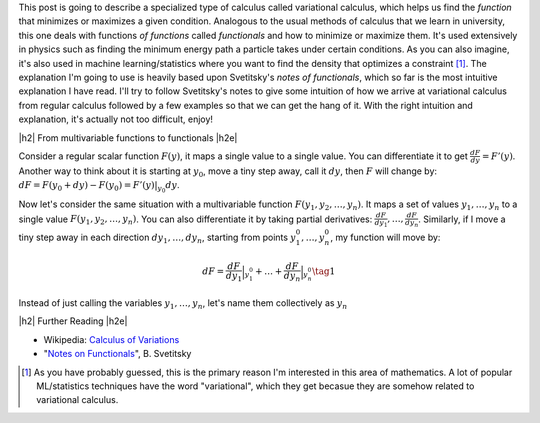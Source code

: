 .. title: The Calculus of Variations
.. slug: the-calculus-of-variations
.. date: 2017-01-30 08:08:38 UTC-05:00
.. tags: variational calculus, mathjax
.. category: 
.. link: 
.. description: A primer on variational calculus.
.. type:

.. |br| raw:: html

   <br />

.. |H2| raw:: html

   <br/><h3>

.. |H2e| raw:: html

   </h3>

.. |H3| raw:: html

   <h4>

.. |H3e| raw:: html

   </h4>

.. |center| raw:: html

   <center>

.. |centere| raw:: html

   </center>


This post is going to describe a specialized type of calculus called
variational calculus, which helps us find the *function* that minimizes or
maximizes a given condition.
Analogous to the usual methods of calculus that we learn in university,
this one deals with functions *of functions* called *functionals* and how to
minimize or maximize them.  It's used extensively in physics such as finding
the minimum energy path a particle takes under certain conditions.  As you can
also imagine, it's also used in machine learning/statistics where you want to
find the density that optimizes a constraint [1]_.  The explanation I'm going
to use is heavily based upon Svetitsky's *notes of functionals*, which so far
is the most intuitive explanation I have read.  I'll try to follow Svetitsky's
notes to give some intuition of how we arrive at variational calculus from
regular calculus followed by a few examples so that we can get the hang of it.
With the right intuition and explanation, it's actually not too difficult,
enjoy!

.. TEASER_END

|h2| From multivariable functions to functionals |h2e|

Consider a regular scalar function :math:`F(y)`, it maps a single value to a
single value.  
You can differentiate it to get :math:`\frac{dF}{dy} = F'(y)`.
Another way to think about it is starting at :math:`y_0`, move a tiny
step away, call it :math:`dy`, then :math:`F` will change by: 
:math:`dF = F(y_0 + dy) - F(y_0) = F'(y)|_{y_0} dy`.

Now let's consider the same situation with a multivariable function
:math:`F(y_1, y_2, \ldots, y_n)`.  It maps a set of values :math:`y_1, \ldots,
y_n` to a single value :math:`F(y_1, y_2, \ldots, y_n)`.
You can also differentiate it by taking partial derivatives:
:math:`\frac{dF}{dy_1}, \ldots, \frac{dF}{dy_n}`.  Similarly, if I move
a tiny step away in each direction :math:`dy_1, \ldots, dy_n`, starting from
points :math:`y_1^0, \ldots, y_n^0`, my function will move by:

.. math::

    dF = \frac{dF}{dy_1}\Big|_{y_1^0} + \ldots + \frac{dF}{dy_n}\Big|_{y_n^0} \tag{1}

Instead of just calling the variables :math:`y_1, \ldots, y_n`, let's name them
collectively as :math:`y_n`


|h2| Further Reading |h2e|

* Wikipedia: `Calculus of Variations <https://en.wikipedia.org/wiki/Calculus_of_variations>`_
* "`Notes on Functionals <http://julian.tau.ac.il/bqs/functionals/functionals.html>`_", B. Svetitsky

.. [1] As you have probably guessed, this is the primary reason I'm interested in this area of mathematics.  A lot of popular ML/statistics techniques have the word "variational", which they get becasue they are somehow related to variational calculus.
